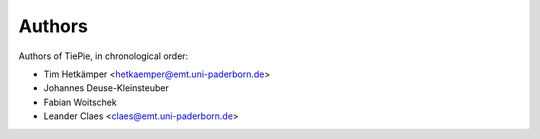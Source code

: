 =======
Authors
=======
Authors of TiePie, in chronological order:

* Tim Hetkämper <hetkaemper@emt.uni-paderborn.de>
* Johannes Deuse-Kleinsteuber
* Fabian Woitschek
* Leander Claes <claes@emt.uni-paderborn.de>
